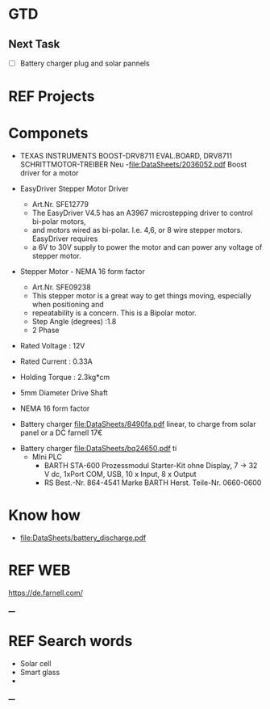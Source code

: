 * GTD 
** Next Task	
	 - [ ] Battery charger plug and solar pannels
* REF Projects
* Componets
	- TEXAS INSTRUMENTS  BOOST-DRV8711  EVAL.BOARD, DRV8711 SCHRITTMOTOR-TREIBER Neu 
		-file:DataSheets/2036052.pdf Boost driver for a motor
	- EasyDriver Stepper Motor Driver
		- Art.Nr.  SFE12779
		- The EasyDriver V4.5 has an A3967 microstepping driver to control bi-polar motors,
		- and motors wired as bi-polar. I.e. 4,6, or 8 wire stepper motors. EasyDriver requires
		- a 6V to 30V supply to power the motor and can power any voltage of stepper motor.
	- Stepper Motor - NEMA 16 form factor
		- Art.Nr.  SFE09238
		- This stepper motor is a great way to get things moving, especially when positioning and
		- repeatability is a concern. This is a Bipolar motor.
		- Step Angle (degrees) :1.8
		- 2 Phase
    - Rated Voltage : 12V
    - Rated Current : 0.33A
    - Holding Torque : 2.3kg*cm
    - 5mm Diameter Drive Shaft
    - NEMA 16 form factor

	- Battery charger file:DataSheets/8490fa.pdf linear, to charge from solar panel or a DC farnell 17€
  - Battery charger file:DataSheets/bq24650.pdf ti
	- MIni PLC 	
		- BARTH STA-600 Prozessmodul Starter-Kit ohne Display, 7 → 32 V dc, 1xPort COM, USB, 10 x Input, 8 x Output
		- RS Best.-Nr. 864-4541
			Marke BARTH
			Herst. Teile-Nr. 0660-0600
* Know how
	- file:DataSheets/battery_discharge.pdf 
	
* REF WEB 
https://de.farnell.com/

____
* REF Search words
	- Solar cell
	- Smart glass 
	- 
____ 
